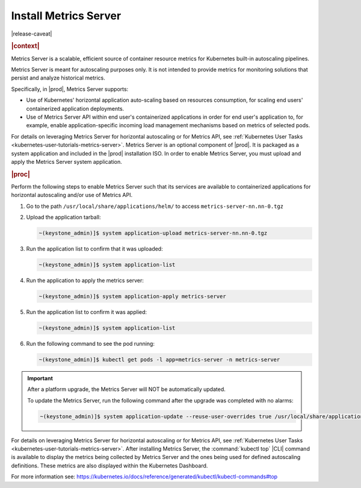 
..
.. _kubernetes-admin-tutorials-metrics-server:

======================
Install Metrics Server
======================

|release-caveat|

.. rubric:: |context|

Metrics Server is a scalable, efficient source of container resource metrics for Kubernetes
built-in autoscaling pipelines.

Metrics Server is meant for autoscaling purposes only. It is not intended to
provide metrics for monitoring solutions that persist and analyze historical metrics.

Specifically, in |prod|, Metrics Server supports:

*   Use of Kubernetes' horizontal application auto-scaling based on resources
    consumption, for scaling end users' containerized application deployments.
*   Use of Metrics Server API within end user's containerized applications in
    order for end user's application to, for example, enable application-specific
    incoming load management mechanisms based on metrics of selected pods.

For details on leveraging Metrics Server for horizontal autoscaling or for
Metrics API, see :ref:`Kubernetes User Tasks <kubernetes-user-tutorials-metrics-server>`.
Metrics Server is an optional component of |prod|.  It is packaged as a system
application and included in the |prod| installation ISO.  In order to enable
Metrics Server, you must upload and apply the Metrics Server system
application.

.. rubric:: |proc|

Perform the following steps to enable Metrics Server such that its services are
available to containerized applications for horizontal autoscaling and/or use
of Metrics API.

#.  Go to the path ``/usr/local/share/applications/helm/`` to access ``metrics-server-nn.nn-0.tgz``

#.  Upload the application tarball:

    .. code-block::

        ~(keystone_admin)]$ system application-upload metrics-server-nn.nn-0.tgz

#.  Run the application list to confirm that it was uploaded:

    .. code-block::

        ~(keystone_admin)]$ system application-list

#.  Run the application to apply the metrics server:

    .. code-block::

        ~(keystone_admin)]$ system application-apply metrics-server

#.  Run the application list to confirm it was applied:

    .. code-block::

        ~(keystone_admin)]$ system application-list

#.  Run the following command to see the pod running:

    .. code-block::

        ~(keystone_admin)]$ kubectl get pods -l app=metrics-server -n metrics-server

.. important::

    After a platform upgrade, the Metrics Server will NOT be automatically
    updated.

    To update the Metrics Server, run the following command after the upgrade
    was completed with no alarms:

    .. code-block:: none

        ~(keystone_admin)]$ system application-update --reuse-user-overrides true /usr/local/share/applications/helm/metrics-server-1.0-18.tgz


For details on leveraging Metrics Server for horizontal autoscaling or for
Metrics API, see :ref:`Kubernetes User Tasks <kubernetes-user-tutorials-metrics-server>`.
After installing Metrics Server, the :command:`kubectl top` |CLI| command is available
to display the metrics being collected by Metrics Server and the ones being
used for defined autoscaling definitions. These metrics are also displayed
within the Kubernetes Dashboard.

For more information see:
`https://kubernetes.io/docs/reference/generated/kubectl/kubectl-commands#top
<https://kubernetes.io/docs/reference/generated/kubectl/kubectl-commands#top>`__

